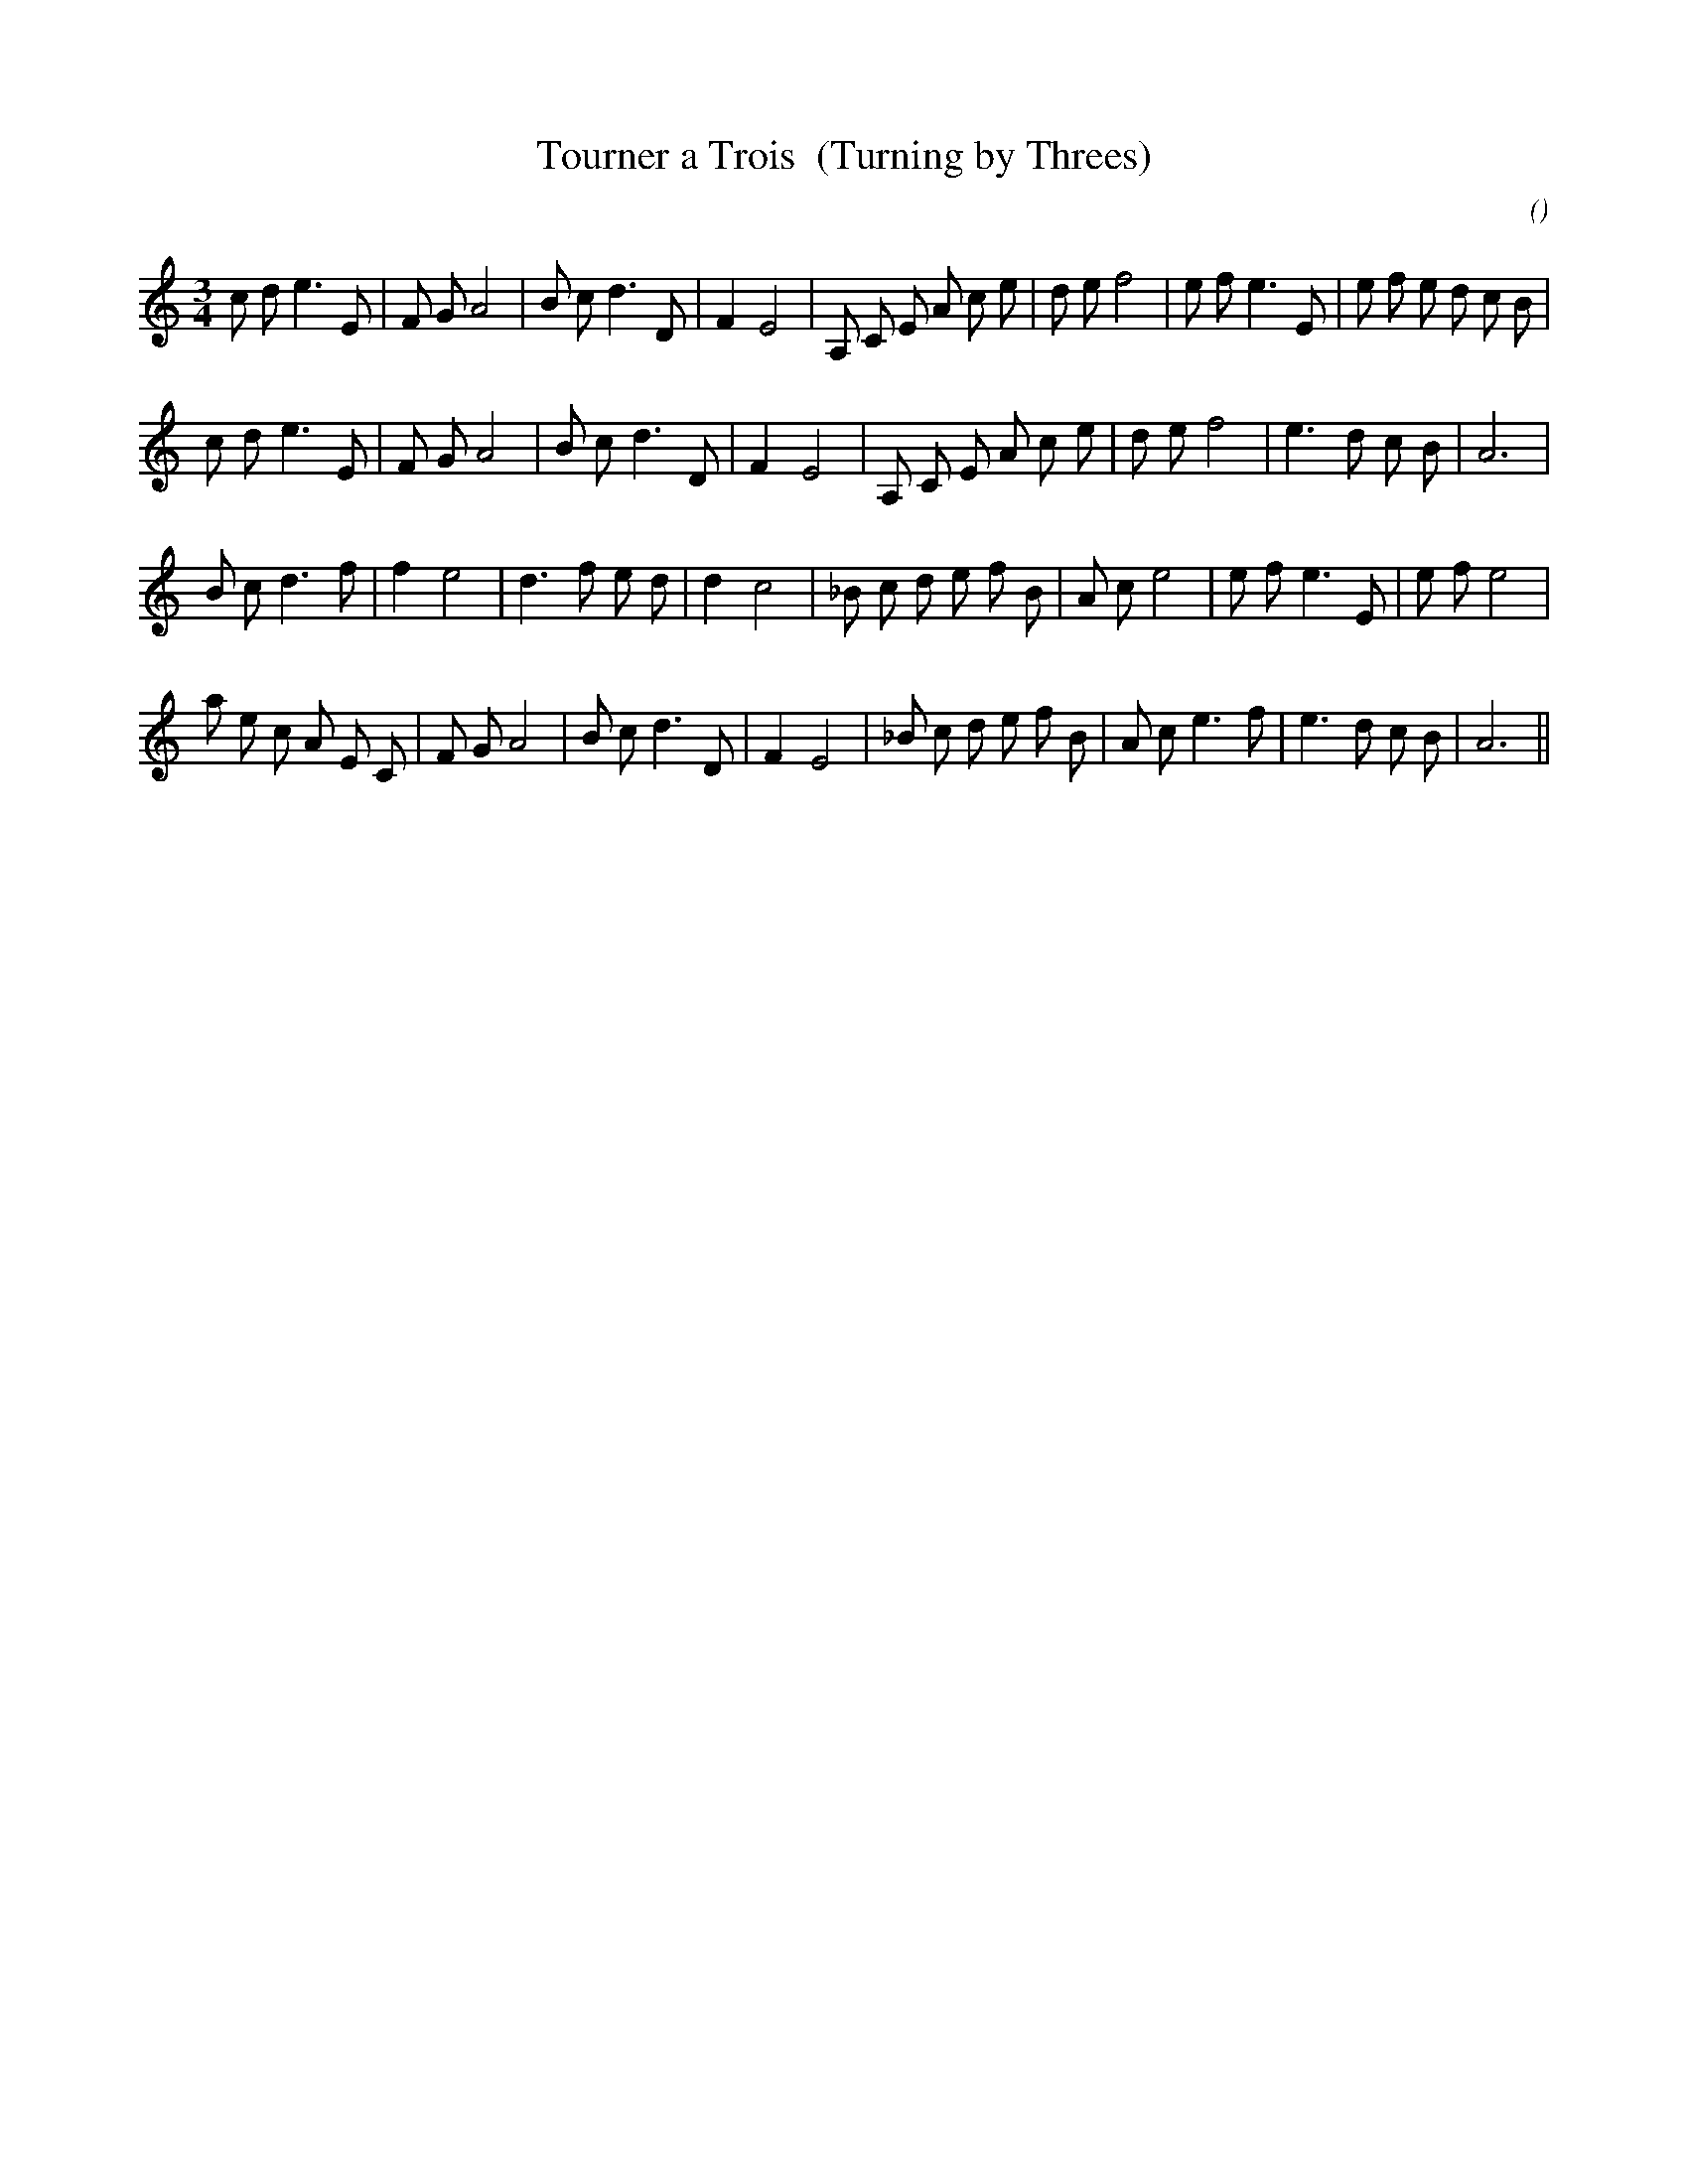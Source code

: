 X:1
T: Tourner a Trois  (Turning by Threes)
N:
C:
S:3 times
A:
O:
R:
M:3/4
K:Am
I:speed 180
%W: A
% voice 1 (1 lines, 32 notes)
K:Am
M:3/4
L:1/16
c2 d2 e6 E2 |F2 G2 A8 |B2 c2 d6 D2 |F4 E8 |A,2 C2 E2 A2 c2 e2 |d2 e2 f8 |e2 f2 e6 E2 |e2 f2 e2 d2 c2 B2 |
%W:
% voice 1 (1 lines, 27 notes)
c2 d2 e6 E2 |F2 G2 A8 |B2 c2 d6 D2 |F4 E8 |A,2 C2 E2 A2 c2 e2 |d2 e2 f8 |e6 d2 c2 B2 |A12 |
%W: B
% voice 1 (1 lines, 28 notes)
B2 c2 d6 f2 |f4 e8 |d6 f2 e2 d2 |d4 c8 |_B2 c2 d2 e2 f2 B2 |A2 c2 e8 |e2 f2 e6 E2 |e2 f2 e8 |
%W:
% voice 1 (1 lines, 30 notes)
a2 e2 c2 A2 E2 C2 |F2 G2 A8 |B2 c2 d6 D2 |F4 E8 |_B2 c2 d2 e2 f2 B2 |A2 c2 e6 f2 |e6 d2 c2 B2 |A12 ||
